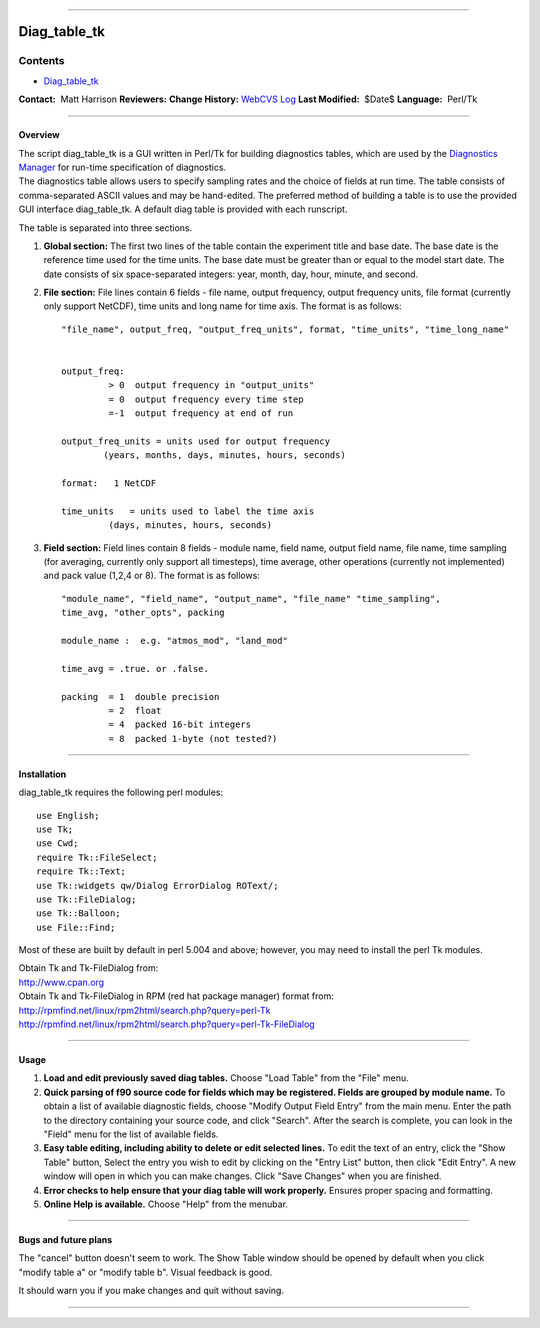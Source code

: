 --------------

Diag_table_tk
-------------

Contents
~~~~~~~~

-  `Diag_table_tk <#diag_table_tk>`__

.. container::

   **Contact:**  Matt Harrison
   **Reviewers:** 
   **Change History:** `WebCVS
   Log <http://www.gfdl.noaa.gov/fms-cgi-bin/cvsweb.cgi/FMS/shared/diag_manager/diag_table_tk>`__
   **Last Modified:**  $Date$
   **Language:**  Perl/Tk

--------------

Overview
^^^^^^^^

.. container::

   The script diag_table_tk is a GUI written in Perl/Tk for building diagnostics tables, which are used by the
   `Diagnostics Manager <models/bgrid_solo/fms_src/shared/diag_manager/diag_manager.html>`__ for run-time specification
   of diagnostics.

.. container::

   The diagnostics table allows users to specify sampling rates and the choice of fields at run time. The table consists
   of comma-separated ASCII values and may be hand-edited. The preferred method of building a table is to use the
   provided GUI interface diag_table_tk. A default diag table is provided with each runscript.

   The table is separated into three sections.

   #. **Global section:** The first two lines of the table contain the experiment title and base date. The base date is
      the reference time used for the time units. The base date must be greater than or equal to the model start date.
      The date consists of six space-separated integers: year, month, day, hour, minute, and second.

   #. **File section:** File lines contain 6 fields - file name, output frequency, output frequency units, file format
      (currently only support NetCDF), time units and long name for time axis. The format is as follows:

      ::

         "file_name", output_freq, "output_freq_units", format, "time_units", "time_long_name"


         output_freq:  
                  > 0  output frequency in "output_units"
                  = 0  output frequency every time step
                  =-1  output frequency at end of run

         output_freq_units = units used for output frequency
                 (years, months, days, minutes, hours, seconds)

         format:   1 NetCDF

         time_units   = units used to label the time axis
                  (days, minutes, hours, seconds)

   #. **Field section:** Field lines contain 8 fields - module name, field name, output field name, file name, time
      sampling (for averaging, currently only support all timesteps), time average, other operations (currently not
      implemented) and pack value (1,2,4 or 8). The format is as follows:

      ::

         "module_name", "field_name", "output_name", "file_name" "time_sampling", 
         time_avg, "other_opts", packing

         module_name :  e.g. "atmos_mod", "land_mod"

         time_avg = .true. or .false.

         packing  = 1  double precision
                  = 2  float
                  = 4  packed 16-bit integers
                  = 8  packed 1-byte (not tested?)

--------------

Installation
^^^^^^^^^^^^

.. container::

   diag_table_tk requires the following perl modules:
   ::

      use English;
      use Tk;
      use Cwd;
      require Tk::FileSelect;
      require Tk::Text;
      use Tk::widgets qw/Dialog ErrorDialog ROText/;
      use Tk::FileDialog;
      use Tk::Balloon;
      use File::Find;

   Most of these are built by default in perl 5.004 and above; however, you may need to install the perl Tk modules.

   | Obtain Tk and Tk-FileDialog from:
   | http://www.cpan.org

   | Obtain Tk and Tk-FileDialog in RPM (red hat package manager) format from:
   | http://rpmfind.net/linux/rpm2html/search.php?query=perl-Tk
   | http://rpmfind.net/linux/rpm2html/search.php?query=perl-Tk-FileDialog

--------------

Usage
^^^^^

#. **Load and edit previously saved diag tables.**
   Choose "Load Table" from the "File" menu.
#. **Quick parsing of f90 source code for fields which may be registered. Fields are grouped by module name.**
   To obtain a list of available diagnostic fields, choose "Modify Output Field Entry" from the main menu. Enter the
   path to the directory containing your source code, and click "Search". After the search is complete, you can look in
   the "Field" menu for the list of available fields.
#. **Easy table editing, including ability to delete or edit selected lines.**
   To edit the text of an entry, click the "Show Table" button, Select the entry you wish to edit by clicking on the
   "Entry List" button, then click "Edit Entry". A new window will open in which you can make changes. Click "Save
   Changes" when you are finished.
#. **Error checks to help ensure that your diag table will work properly.**
   Ensures proper spacing and formatting.
#. **Online Help is available.**
   Choose "Help" from the menubar.

--------------

Bugs and future plans
^^^^^^^^^^^^^^^^^^^^^

.. container::

   The "cancel" button doesn't seem to work.
   The Show Table window should be opened by default when you click "modify table a" or "modify table b". Visual
   feedback is good.

   | It should warn you if you make changes and quit without saving.

--------------
